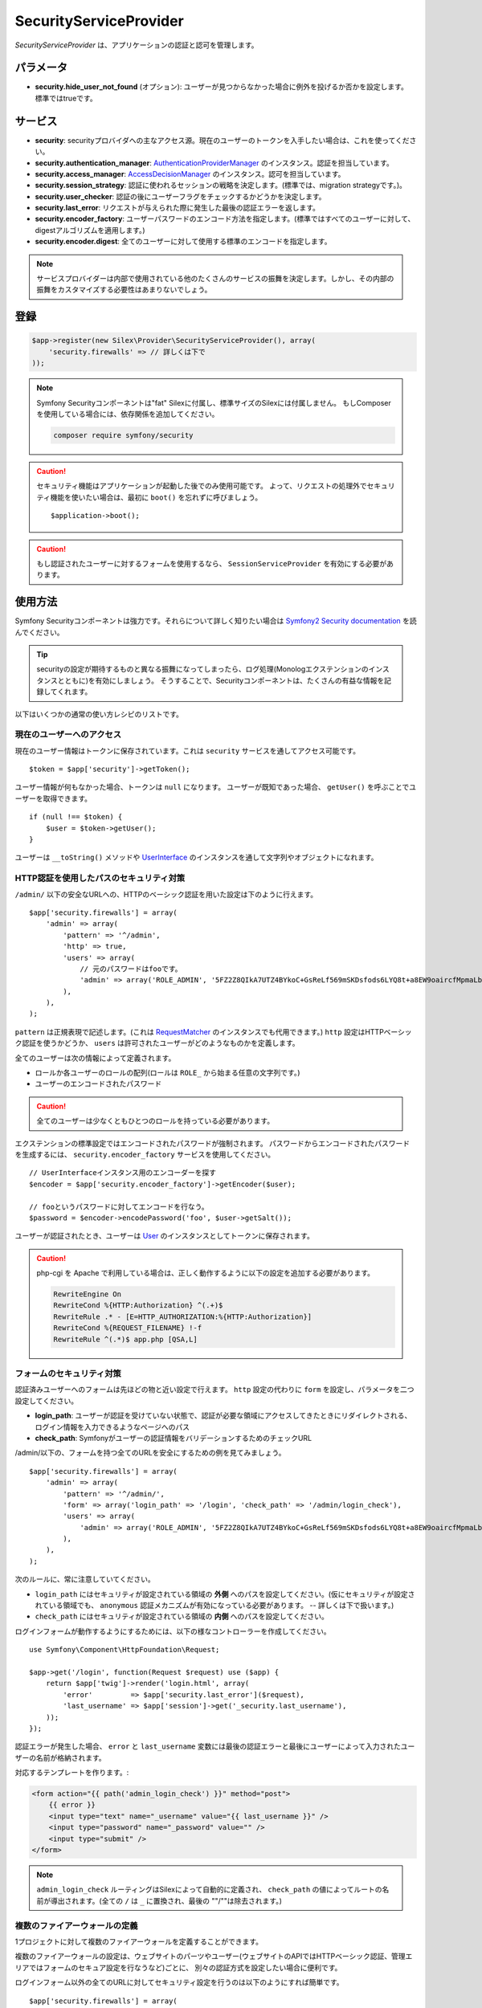 SecurityServiceProvider
=======================

*SecurityServiceProvider* は、アプリケーションの認証と認可を管理します。

パラメータ
-------------

* **security.hide_user_not_found** (オプション): ユーザーが見つからなかった場合に例外を投げるか否かを設定します。 標準ではtrueです。


サービス
--------

* **security**: securityプロバイダへの主なアクセス源。現在のユーザーのトークンを入手したい場合は、これを使ってください。

* **security.authentication_manager**: `AuthenticationProviderManager
  <http://api.symfony.com/master/Symfony/Component/Security/Core/Authentication/AuthenticationProviderManager.html>`_ のインスタンス。認証を担当しています。

* **security.access_manager**: `AccessDecisionManager
  <http://api.symfony.com/master/Symfony/Component/Security/Core/Authorization/AccessDecisionManager.html>`_ のインスタンス。認可を担当しています。

* **security.session_strategy**: 認証に使われるセッションの戦略を決定します。(標準では、migration strategyです。)。

* **security.user_checker**: 認証の後にユーザーフラグをチェックするかどうかを決定します。

* **security.last_error**: リクエストが与えられた際に発生した最後の認証エラーを返します。

* **security.encoder_factory**: ユーザーパスワードのエンコード方法を指定します。(標準ではすべてのユーザーに対して、digestアルゴリズムを適用します。)

* **security.encoder.digest**: 全てのユーザーに対して使用する標準のエンコードを指定します。

.. note::

    サービスプロバイダーは内部で使用されている他のたくさんのサービスの振舞を決定します。しかし、その内部の振舞をカスタマイズする必要性はあまりないでしょう。

登録
-----------

.. code-block:: php

    $app->register(new Silex\Provider\SecurityServiceProvider(), array(
        'security.firewalls' => // 詳しくは下で
    ));

.. note::

    Symfony Securityコンポーネントは"fat" Silexに付属し、標準サイズのSilexには付属しません。
    もしComposerを使用している場合には、依存関係を追加してください。

    .. code-block:: bash

        composer require symfony/security

.. caution::

    セキュリティ機能はアプリケーションが起動した後でのみ使用可能です。
    よって、リクエストの処理外でセキュリティ機能を使いたい場合は、最初に  ``boot()`` を忘れずに呼びましょう。 ::

        $application->boot();

.. caution::

    もし認証されたユーザーに対するフォームを使用するなら、 ``SessionServiceProvider`` を有効にする必要があります。

使用方法
----------

Symfony Securityコンポーネントは強力です。それらについて詳しく知りたい場合は `Symfony2 Security documentation
<http://symfony.com/doc/2.3/book/security.html>`_ を読んでください。

.. tip::

    securityの設定が期待するものと異なる振舞になってしまったら、ログ処理(Monologエクステンションのインスタンスとともに)を有効にしましょう。 そうすることで、Securityコンポーネントは、たくさんの有益な情報を記録してくれます。

以下はいくつかの通常の使い方レシピのリストです。

現在のユーザーへのアクセス
~~~~~~~~~~~~~~~~~~~~~~~~~~

現在のユーザー情報はトークンに保存されています。これは ``security`` サービスを通してアクセス可能です。 ::

    $token = $app['security']->getToken();

ユーザー情報が何もなかった場合、トークンは ``null`` になります。
ユーザーが既知であった場合、 ``getUser()`` を呼ぶことでユーザーを取得できます。 ::

    if (null !== $token) {
        $user = $token->getUser();
    }

ユーザーは ``__toString()`` メソッドや `UserInterface
<http://api.symfony.com/master/Symfony/Component/Security/Core/User/UserInterface.html>`_ のインスタンスを通して文字列やオブジェクトになれます。

HTTP認証を使用したパスのセキュリティ対策
~~~~~~~~~~~~~~~~~~~~~~~~~~~~~~~~~~~~~~~~~~~~~~~~~~~~~~~~~

``/admin/`` 以下の安全なURLへの、HTTPのベーシック認証を用いた設定は下のように行えます。 ::

    $app['security.firewalls'] = array(
        'admin' => array(
            'pattern' => '^/admin',
            'http' => true,
            'users' => array(
                // 元のパスワードはfooです。
                'admin' => array('ROLE_ADMIN', '5FZ2Z8QIkA7UTZ4BYkoC+GsReLf569mSKDsfods6LYQ8t+a8EW9oaircfMpmaLbPBh4FOBiiFyLfuZmTSUwzZg=='),
            ),
        ),
    );

``pattern`` は正規表現で記述します。(これは `RequestMatcher
<http://api.symfony.com/master/Symfony/Component/HttpFoundation/RequestMatcher.html>`_ のインスタンスでも代用できます。)
``http`` 設定はHTTPベーシック認証を使うかどうか、 ``users`` は許可されたユーザーがどのようなものかを定義します。

全てのユーザーは次の情報によって定義されます。

* ロールか各ユーザーのロールの配列(ロールは ``ROLE_`` から始まる任意の文字列です。)

* ユーザーのエンコードされたパスワード

.. caution::

    全てのユーザーは少なくともひとつのロールを持っている必要があります。

エクステンションの標準設定ではエンコードされたパスワードが強制されます。
パスワードからエンコードされたパスワードを生成するには、 ``security.encoder_factory`` サービスを使用してください。 ::

    // UserInterfaceインスタンス用のエンコーダーを探す
    $encoder = $app['security.encoder_factory']->getEncoder($user);

    // fooというパスワードに対してエンコードを行なう。
    $password = $encoder->encodePassword('foo', $user->getSalt());

ユーザーが認証されたとき、ユーザーは `User <http://api.symfony.com/master/Symfony/Component/Security/Core/User/User.html>`_ のインスタンスとしてトークンに保存されます。

.. caution::

    php-cgi を Apache で利用している場合は、正しく動作するように以下の設定を追加する必要があります。

    .. code-block:: apache

        RewriteEngine On
        RewriteCond %{HTTP:Authorization} ^(.+)$
        RewriteRule .* - [E=HTTP_AUTHORIZATION:%{HTTP:Authorization}]
        RewriteCond %{REQUEST_FILENAME} !-f
        RewriteRule ^(.*)$ app.php [QSA,L]

フォームのセキュリティ対策
~~~~~~~~~~~~~~~~~~~~~~~~~~~~~~~~~~~

認証済みユーザーへのフォームは先ほどの物と近い設定で行えます。
``http`` 設定の代わりに ``form`` を設定し、パラメータを二つ設定してください。

* **login_path**: ユーザーが認証を受けていない状態で、認証が必要な領域にアクセスしてきたときにリダイレクトされる、ログイン情報を入力できるようなページへのパス

* **check_path**: Symfonyがユーザーの認証情報をバリデーションするためのチェックURL

/admin/以下の、フォームを持つ全てのURLを安全にするための例を見てみましょう。 ::

    $app['security.firewalls'] = array(
        'admin' => array(
            'pattern' => '^/admin/',
            'form' => array('login_path' => '/login', 'check_path' => '/admin/login_check'),
            'users' => array(
                'admin' => array('ROLE_ADMIN', '5FZ2Z8QIkA7UTZ4BYkoC+GsReLf569mSKDsfods6LYQ8t+a8EW9oaircfMpmaLbPBh4FOBiiFyLfuZmTSUwzZg=='),
            ),
        ),
    );

次のルールに、常に注意していてください。

* ``login_path`` にはセキュリティが設定されている領域の **外側** へのパスを設定してください。(仮にセキュリティが設定されている領域でも、 ``anonymous`` 認証メカニズムが有効になっている必要があります。 -- 詳しくは下で扱います。)

* ``check_path`` にはセキュリティが設定されている領域の **内側** へのパスを設定してください。

ログインフォームが動作するようにするためには、以下の様なコントローラーを作成してください。 ::

    use Symfony\Component\HttpFoundation\Request;

    $app->get('/login', function(Request $request) use ($app) {
        return $app['twig']->render('login.html', array(
            'error'         => $app['security.last_error']($request),
            'last_username' => $app['session']->get('_security.last_username'),
        ));
    });

認証エラーが発生した場合、
``error`` と ``last_username`` 変数には最後の認証エラーと最後にユーザーによって入力されたユーザーの名前が格納されます。

対応するテンプレートを作ります。:

.. code-block:: jinja

    <form action="{{ path('admin_login_check') }}" method="post">
        {{ error }}
        <input type="text" name="_username" value="{{ last_username }}" />
        <input type="password" name="_password" value="" />
        <input type="submit" />
    </form>

.. note::

    ``admin_login_check`` ルーティングはSilexによって自動的に定義され、 ``check_path`` の値によってルートの名前が導出されます。(全ての ``/`` は ``_`` に置換され、最後の ""/""は除去されます。)

複数のファイアーウォールの定義
~~~~~~~~~~~~~~~~~~~~~~~~~~~~~~~

1プロジェクトに対して複数のファイアーウォールを定義することができます。

複数のファイアーウォールの設定は、ウェブサイトのパーツやユーザー(ウェブサイトのAPIではHTTPベーシック認証、管理エリアではフォームのセキュア設定を行なうなど)ごとに、
別々の認証方式を設定したい場合に便利です。

ログインフォーム以外の全てのURLに対してセキュリティ設定を行うのは以下のようにすれば簡単です。 ::

    $app['security.firewalls'] = array(
        'login' => array(
            'pattern' => '^/login$',
        ),
        'secured' => array(
            'pattern' => '^.*$',
            'form' => array('login_path' => '/login', 'check_path' => '/login_check'),
            'users' => array(
                'admin' => array('ROLE_ADMIN', '5FZ2Z8QIkA7UTZ4BYkoC+GsReLf569mSKDsfods6LYQ8t+a8EW9oaircfMpmaLbPBh4FOBiiFyLfuZmTSUwzZg=='),
            ),
        ),
    );

ファイアウォールの設定は最初にマッチしたものが優先されます。上の例では、　``/login`` というページはセキュリティ設定がなされず（認証設定が存在しない）、その他のページではセキュリティ設定が行われます。

.. tip::
    
    全ての登録された認証は ``security`` フラグを使ったON/OFFの切り替えが可能です。 ::

        $app['security.firewalls'] = array(
            'api' => array(
                'pattern' => '^/api',
                'security' => $app['debug'] ? false : true,
                'wsse' => true,

                // ...
            ),
        );

ログアウトの追加
~~~~~~~~~~~~~~~~~~~~

フォーム用の認証を使用している際には、 ``logout`` 設定を追加すれば、ユーザーをログアウトさせることができます。
このとき ``logout_path`` はファイアーウォールの ``pattern`` にマッチする必要があります。 ::

    $app['security.firewalls'] = array(
        'secured' => array(
            'pattern' => '^/admin/',
            'form' => array('login_path' => '/login', 'check_path' => '/admin/login_check'),
            'logout' => array('logout_path' => '/admin/logout'),

            // ...
        ),
    );

ルーティングは設定したパスに基づいて（全ての ``/``が ``_`` に置換され、最後の ``/`` は除去される）自動生成されます。:

.. code-block:: jinja

    <a href="{{ path('admin_logout') }}">Logout</a>

アノニマスユーザーの許可
~~~~~~~~~~~~~~~~~~~~~~~~

ウェブサイトの一部分だけにセキュリティが設定を施す場合、ユーザー情報はセキュリティ設定がなされていない領域では利用可能ではありません。
そのような領域でもユーザー情報にアクセス可能にするためには、
``anonymous`` 認証メカニズムを有効にしてください。 ::

    $app['security.firewalls'] = array(
        'unsecured' => array(
            'anonymous' => true,

            // ...
        ),
    );

アノニマス設定を行うことで、常にユーザー情報にアクセス可能になります。
もし、ユーザーが認証を受けていなかった場合、ユーザー情報として ``anon.`` という文字列が返却されます。

ユーザーのロールチェック
~~~~~~~~~~~~~~~~~~~~~~~~~

ユーザーに対してロールが与えられているかを確認するためには、 
``isGranted()`` メソッドを使ってください。 ::

    if ($app['security']->isGranted('ROLE_ADMIN')) {
        // ...
    }

Twigテンプレートでも同様の確認が行えます。

.. code-block:: jinja

    {% if is_granted('ROLE_ADMIN') %}
        <a href="/secured?_switch_user=fabien">Switch to Fabien</a>
    {% endif %}

ユーザーが認証されているかどうか（さらにアノニマスユーザーでない）は ``IS_AUTHENTICATED_FULLY`` という特別なロールを確認してください。:

.. code-block:: jinja

    {% if is_granted('IS_AUTHENTICATED_FULLY') %}
        <a href="{{ path('logout') }}">Logout</a>
    {% else %}
        <a href="{{ path('login') }}">Login</a>
    {% endif %}

もちろん、上記のコードを動かすためには  ``login`` ルートが定義されている必要があります。

.. tip::

    ``getRoles()`` メソッドをユーザーのロール確認に使用しないでください。

.. caution::

    ``isGranted()`` は(セキュリティが設定されていない領域であるなどの理由で)
    認証情報が利用可能でない場合、例外を投げます。


ユーザーの擬装
~~~~~~~~~~~~~~~~~~~~

もし、(ユーザーのクレデンシャル抜きに)別のユーザーに切り替えることを許可したい場合、
``switch_user`` 認証方式を有効にしてください。 ::

    $app['security.firewalls'] = array(
        'unsecured' => array(
            'switch_user' => array('parameter' => '_switch_user', 'role' => 'ROLE_ALLOWED_TO_SWITCH'),

            // ...
        ),
    );


この操作によって、
``ROLE_ALLOWED_TO_SWITCH`` というロールを持っているユーザーとしてログインした時に、
全てのURLに ``_switch_user`` というクエリパラメータを送ることで、
他のユーザーへ切り替えることができるようになります。

.. code-block:: jinja

    {% if is_granted('ROLE_ALLOWED_TO_SWITCH') %}
        <a href="?_switch_user=fabien">Switch to user Fabien</a>
    {% endif %}


擬装されているユーザーかどうかは ``ROLE_PREVIOUS_ADMIN`` というロールを持っているかどうか調べれば判断できます。 これは、ユーザーをメインアカウントに戻す操作を行なう場合に便利です。

.. code-block:: jinja

    {% if is_granted('ROLE_PREVIOUS_ADMIN') %}
        You are an admin but you've switched to another user,
        <a href="?_switch_user=_exit"> exit</a> the switch.
    {% endif %}

ロールの上下関係の定義
~~~~~~~~~~~~~~~~~~~~~~~~~

ロールの上下関係の定義によって、ユーザーに、複数のロールを自動的に追加することが可能になります。 ::

    $app['security.role_hierarchy'] = array(
        'ROLE_ADMIN' => array('ROLE_USER', 'ROLE_ALLOWED_TO_SWITCH'),
    );

上記の設定を行えば、 ``ROLE_ADMIN`` を持つ全てのユーザーに ``ROLE_USER`` と ``ROLE_ALLOWED_TO_SWITCH`` のロールを与えることが出来ます。

アクセスルールの設定
~~~~~~~~~~~~~~~~~~~~~

ロールはユーザーグループによってウェブサイトの振舞を変更するのにとても良い仕組みです。さらにアクセスルールの設定によって、いくつかの領域を更にセキュアにすることが出来ます。 ::

    $app['security.access_rules'] = array(
        array('^/admin', 'ROLE_ADMIN', 'https'),
        array('^.*$', 'ROLE_USER'),
    );

上記の設定を行えば、ユーザーは ``/admin`` 領域にアクセスするのに ``ROLE_ADMIN`` を持つことが必要になり、 その他の領域にアクセスするのには ``ROLE_USER`` を持っていることが必要となります。
さらに管理領域ではHTTPSでないとアクセスできないようになっています。(HTTPSでない場合、自動的にリダイレクトされます。)

.. note::
    
    最初の引数は `RequestMatcher
    <http://api.symfony.com/master/Symfony/Component/HttpFoundation/RequestMatcher.html>`_
    のインスタンスである必要があります。

カスタムユーザープロバイダーの定義
~~~~~~~~~~~~~~~~~~~~~~~~~~~~~~~~~~~~~~~~~~~~~~~~~~~~~~~~

個人のウェブサイトのadmin領域のセキュリティ設定をする際に、
ユーザーの配列を使用するのは簡単で便利です。この場合、標準のメカニズムを上書きする必要があります。

``users`` 設定は、サービスとして定義されています。このサービスは
`UserProviderInterface
<http://api.symfony.com/master/Symfony/Component/Security/Core/User/UserProviderInterface.html>`_
のインスタンスを返却します。 ::

    'users' => $app->share(function () use ($app) {
        return new UserProvider($app['db']);
    }),

以下に、ユーザープロバイダーの簡単な例を示します。
ここでは、ユーザーを保管するのにDoctrine DBALを使用しています。 ::

    use Symfony\Component\Security\Core\User\UserProviderInterface;
    use Symfony\Component\Security\Core\User\UserInterface;
    use Symfony\Component\Security\Core\User\User;
    use Symfony\Component\Security\Core\Exception\UnsupportedUserException;
    use Symfony\Component\Security\Core\Exception\UsernameNotFoundException;
    use Doctrine\DBAL\Connection;

    class UserProvider implements UserProviderInterface
    {
        private $conn;

        public function __construct(Connection $conn)
        {
            $this->conn = $conn;
        }

        public function loadUserByUsername($username)
        {
            $stmt = $this->conn->executeQuery('SELECT * FROM users WHERE username = ?', array(strtolower($username)));

            if (!$user = $stmt->fetch()) {
                throw new UsernameNotFoundException(sprintf('Username "%s" does not exist.', $username));
            }

            return new User($user['username'], $user['password'], explode(',', $user['roles']), true, true, true, true);
        }

        public function refreshUser(UserInterface $user)
        {
            if (!$user instanceof User) {
                throw new UnsupportedUserException(sprintf('Instances of "%s" are not supported.', get_class($user)));
            }

            return $this->loadUserByUsername($user->getUsername());
        }

        public function supportsClass($class)
        {
            return $class === 'Symfony\Component\Security\Core\User\User';
        }
    }

この例では、標準の ``User`` クラスのインスタンスがユーザーののために作成されます。
しかし、独自のクラスを定義することも可能です。
唯一の制約は、クラスが `UserInterface
<http://api.symfony.com/master/Symfony/Component/Security/Core/User/UserInterface.html>`_
を実装していることです。

そして、以下が、データベーススキーマと数名のサンプルユーザーデータを生成するためのコードです。 ::

    use Doctrine\DBAL\Schema\Table;

    $schema = $app['db']->getSchemaManager();
    if (!$schema->tablesExist('users')) {
        $users = new Table('users');
        $users->addColumn('id', 'integer', array('unsigned' => true, 'autoincrement' => true));
        $users->setPrimaryKey(array('id'));
        $users->addColumn('username', 'string', array('length' => 32));
        $users->addUniqueIndex(array('username'));
        $users->addColumn('password', 'string', array('length' => 255));
        $users->addColumn('roles', 'string', array('length' => 255));

        $schema->createTable($users);

        $app['db']->insert('users', array(
          'username' => 'fabien',
          'password' => '5FZ2Z8QIkA7UTZ4BYkoC+GsReLf569mSKDsfods6LYQ8t+a8EW9oaircfMpmaLbPBh4FOBiiFyLfuZmTSUwzZg==',
          'roles' => 'ROLE_USER'
        ));

        $app['db']->insert('users', array(
          'username' => 'admin',
          'password' => '5FZ2Z8QIkA7UTZ4BYkoC+GsReLf569mSKDsfods6LYQ8t+a8EW9oaircfMpmaLbPBh4FOBiiFyLfuZmTSUwzZg==',
          'roles' => 'ROLE_ADMIN'
        ));
    }

.. tip::

    もしDoctrine ORMを使用していれば、Symfony bridge for Doctrine はエンティティからユーザーを読み込むためのユーザープロバイダークラスを提供します。

カスタムエンコーダーの定義
~~~~~~~~~~~~~~~~~~~~~~~~~~~~~~~

標準では、Silexは　``sha512`` アルゴリズムをパスワードのエンコーディングに用います。
さらに、パスワードは複数回エンコードされた後にbase64方式に変換されます。
これらの標準設定は、 ``security.encoder.digest`` サービスを上書きすることで、変更可能です。 ::

    use Symfony\Component\Security\Core\Encoder\MessageDigestPasswordEncoder;

    $app['security.encoder.digest'] = $app->share(function ($app) {
        // sha1アルゴリズムを使用
        // base64エンコードを行わない
        // 1回のみのエンコード
        return new MessageDigestPasswordEncoder('sha1', false, 1);
    });

カスタム認証プロバイダー
~~~~~~~~~~~~~~~~~~~~~~~~~~~~~~~~~~~~~~~~~

Symfony Securityコンポーネントは、
たくさんの利用可能な認証プロバイダーを提供します。(form, HTTP, X509, remember me, ...)新しいプロバイダーを容易することも簡単です。
新しい認証プロバイダーを登録するには、
``security.authentication_listener.factory.XXX`` （ ``XXX`` は設定で使用したい名前)というサービスを作ってください。 ::

    $app['security.authentication_listener.factory.wsse'] = $app->protect(function ($name, $options) use ($app) {
        // authenticationプロバイダーオブジェクトの定義
        $app['security.authentication_provider.'.$name.'.wsse'] = $app->share(function () use ($app) {
            return new WsseProvider($app['security.user_provider.default'], __DIR__.'/security_cache');
        });

        // authenticationリスナーオブジェクトの定義
        $app['security.authentication_listener.'.$name.'.wsse'] = $app->share(function () use ($app) {
            return new WsseListener($app['security'], $app['security.authentication_manager']);
        });

        return array(
            // authentication providerのid
            'security.authentication_provider.'.$name.'.wsse',
            // authentication listenerのid
            'security.authentication_listener.'.$name.'.wsse',
            // entry pointのid
            null,
            // スタック中のリスナーの位置
            'pre_auth'
        );
    });

このようにすれば、他のビルトインauthenticationプロバイダーと同じように設定可能です。 ::

    $app->register(new Silex\Provider\SecurityServiceProvider(), array(
        'security.firewalls' => array(
            'default' => array(
                'wsse' => true,

                // ...
            ),
        ),
    ));

``true`` の代わりにauthenticationファクトリーの振舞をカスタマイズするためのオプションの配列を定義することができます。これはauthenticationプロバイダークラスの第二引数として渡されます。(上の例を参照してください。)

この例では、authenticationプロバイダークラスをSymfony `cookbook`_ のように扱いました。

ステートレス認証
~~~~~~~~~~~~~~~~~~~~~~~~

標準では、セッションクッキーがユーザーのコンテキストを保持し続けます。
しかし、証明書やHTTP認証やWSSEなどを使用している場合、証明情報はリクエストの度に送信されます。そのようなケースでは ``stateless`` 認証フラグを ``true`` にすることで、このような保持を止めることができます。 ::

    $app['security.firewalls'] = array(
        'default' => array(
            'stateless' => true,
            'wsse' => true,

            // ...
        ),
    );

トレイト
----------

``Silex\Application\SecurityTrait`` は以下のショートカットを追加します。

* **user**: 現在のユーザーを返します。

* **encodePassword**: 与えられたパスワードをエンコードします。

.. code-block:: php

    $user = $app->user();

    $encoded = $app->encodePassword($user, 'foo');

``Silex\Route\SecurityTrait`` は以下のメソッドをコントローラに追加します。

* **secure**: 与えられたロールに応じて、コントローラを安全にします。

.. code-block:: php

    $app->get('/', function () {
        // do something but only for admins
    })->secure('ROLE_ADMIN');

.. _cookbook: http://symfony.com/doc/current/cookbook/security/custom_authentication_provider.html

commit: 78a9a90a18d69eaef6f3469163ed76e77bf0355d
original: https://github.com/silexphp/Silex/blob/master/doc/providers/security.rst
